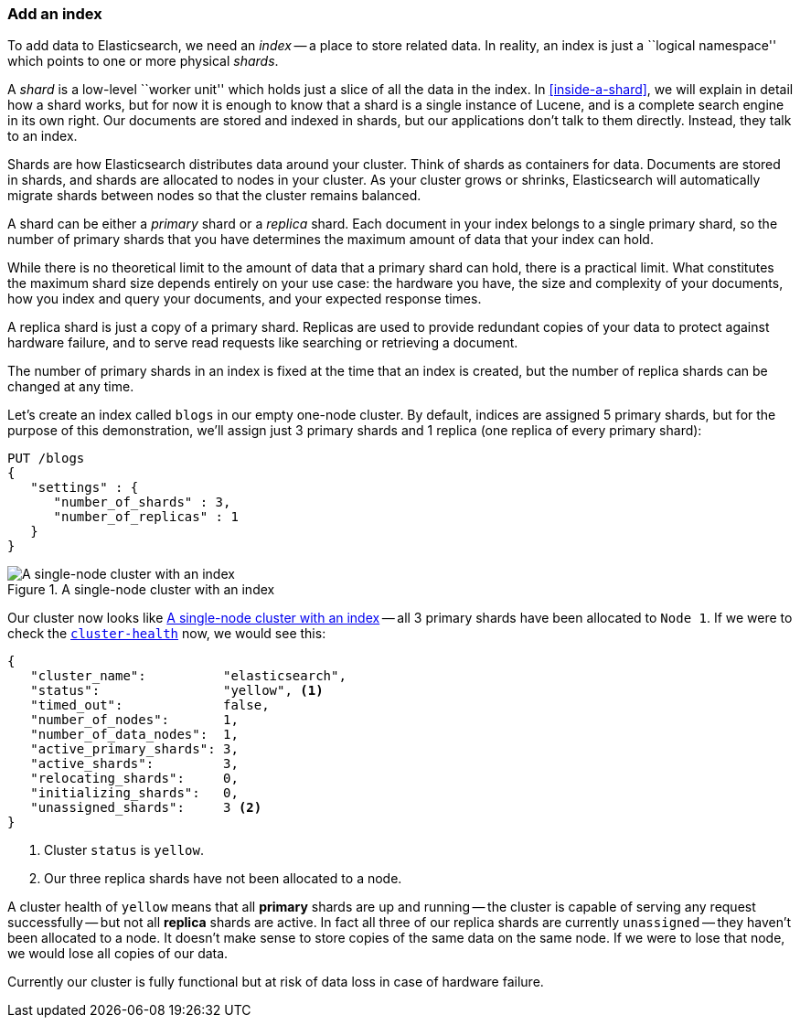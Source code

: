 === Add an index

To add data to Elasticsearch, we need an _index_ -- a place to store related
data.  In reality, an index is just a ``logical namespace'' which points to
one or more physical _shards_.

A _shard_ is a low-level ``worker unit'' which holds just a slice of all the
data in the index. In <<inside-a-shard>>, we will explain in detail how a
shard works, but for now it is enough to know that a shard is a single
instance of Lucene, and is a complete search engine in its own right. Our
documents are stored and indexed in shards, but our applications don't talk to
them directly. Instead, they talk to an index.

Shards are how Elasticsearch distributes data around your cluster. Think of
shards as containers for data. Documents are stored in shards, and shards are
allocated to nodes in your cluster. As your cluster grows or shrinks,
Elasticsearch will automatically migrate shards between nodes so that the
cluster remains balanced.

A shard can be either a _primary_ shard or a _replica_ shard. Each document in
your index belongs to a single primary shard, so the number of primary shards
that you have determines the maximum amount of data that your index can hold.

****

While there is no theoretical limit to the amount of data that a primary shard
can hold, there is a practical limit.  What constitutes the maximum shard size
depends entirely on your use case: the hardware you have, the size and
complexity of your documents, how you index and query your documents, and your
expected response times.

****

A replica shard is just a copy of a primary shard. Replicas are used to provide
redundant copies of your data to protect against hardware failure, and to
serve read requests like searching or retrieving a document.

The number of primary shards in an index is fixed at the time that an index is
created, but the number of replica shards can be changed at any time.

Let's create an index called `blogs` in our empty one-node cluster. By
default, indices are assigned 5 primary shards, but for the purpose of this
demonstration, we'll assign just 3 primary shards and 1 replica (one replica
of every primary shard):

[source,js]
--------------------------------------------------
PUT /blogs
{
   "settings" : {
      "number_of_shards" : 3,
      "number_of_replicas" : 1
   }
}
--------------------------------------------------
// SENSE: 020_Distributed_Cluster/15_Add_index.json

[[cluster-one-node]]
.A single-node cluster with an index
image::images/elas_0202.png["A single-node cluster with an index"]

Our cluster now looks like <<cluster-one-node>> -- all 3 primary shards have
been allocated to `Node 1`. If we were to check the
<<cluster-health,`cluster-health`>> now, we would see this:

[source,js]
--------------------------------------------------
{
   "cluster_name":          "elasticsearch",
   "status":                "yellow", <1>
   "timed_out":             false,
   "number_of_nodes":       1,
   "number_of_data_nodes":  1,
   "active_primary_shards": 3,
   "active_shards":         3,
   "relocating_shards":     0,
   "initializing_shards":   0,
   "unassigned_shards":     3 <2>
}
--------------------------------------------------

<1> Cluster `status` is `yellow`.
<2> Our three replica shards have not been allocated to a node.

A cluster health of `yellow` means that all *primary* shards are up and
running -- the cluster is capable of serving any request successfully -- but
not  all *replica* shards are active.  In fact all three of our replica shards
are currently `unassigned` -- they haven't been allocated to a node. It
doesn't make sense to store copies of the same data on the same node. If we
were to lose that node, we would lose all copies of our data.

Currently our cluster is fully functional but at risk of data loss in case of
hardware failure.

